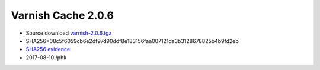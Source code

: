 .. _rel2.0.6:

Varnish Cache 2.0.6
===================

* Source download `varnish-2.0.6.tgz </downloads/varnish-2.0.6.tgz>`_

* SHA256=08c5f6059cb6e2df97d90ddf8e183156faa007121da3b3128678825b4b9fd2eb

* `SHA256 evidence <https://svnweb.freebsd.org/ports/head/www/varnish/distinfo?view=markup&pathrev=248623>`_

* 2017-08-10 /phk
